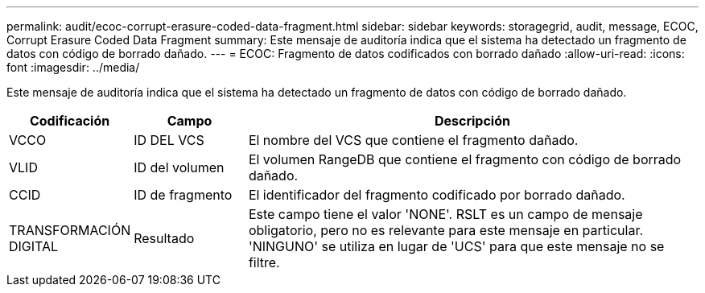 ---
permalink: audit/ecoc-corrupt-erasure-coded-data-fragment.html 
sidebar: sidebar 
keywords: storagegrid, audit, message, ECOC, Corrupt Erasure Coded Data Fragment 
summary: Este mensaje de auditoría indica que el sistema ha detectado un fragmento de datos con código de borrado dañado. 
---
= ECOC: Fragmento de datos codificados con borrado dañado
:allow-uri-read: 
:icons: font
:imagesdir: ../media/


[role="lead"]
Este mensaje de auditoría indica que el sistema ha detectado un fragmento de datos con código de borrado dañado.

[cols="1a,1a,4a"]
|===
| Codificación | Campo | Descripción 


 a| 
VCCO
 a| 
ID DEL VCS
 a| 
El nombre del VCS que contiene el fragmento dañado.



 a| 
VLID
 a| 
ID del volumen
 a| 
El volumen RangeDB que contiene el fragmento con código de borrado dañado.



 a| 
CCID
 a| 
ID de fragmento
 a| 
El identificador del fragmento codificado por borrado dañado.



 a| 
TRANSFORMACIÓN DIGITAL
 a| 
Resultado
 a| 
Este campo tiene el valor 'NONE'. RSLT es un campo de mensaje obligatorio, pero no es relevante para este mensaje en particular. 'NINGUNO' se utiliza en lugar de 'UCS' para que este mensaje no se filtre.

|===